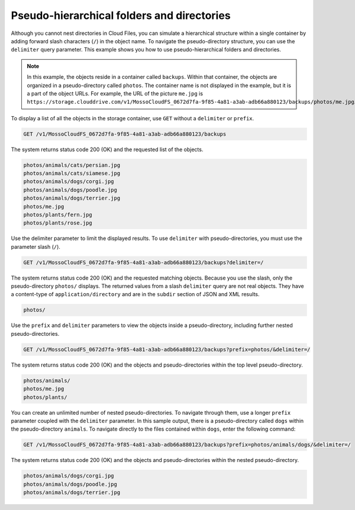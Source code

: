 .. _pseudo-dir:

===========================================
Pseudo-hierarchical folders and directories
===========================================

Although you cannot nest directories in Cloud Files, you
can simulate a hierarchical structure within a single container by
adding forward slash characters (``/``) in the object name. To navigate
the pseudo-directory structure, you can use the ``delimiter`` query
parameter. This example shows you how to use pseudo-hierarchical folders
and directories.

.. note::

   In this example, the objects reside in a container called ``backups``.
   Within that container, the objects are organized in a pseudo-directory
   called ``photos``. The container name is not displayed in the example,
   but it is a part of the object URLs. For example, the URL of the
   picture ``me.jpg`` is
   ``https://storage.clouddrive.com/v1/MossoCloudFS_0672d7fa-9f85-4a81-a3ab-adb66a880123/backups/photos/me.jpg``.

To display a list of all the objects in the storage container, use
``GET`` without a ``delimiter`` or ``prefix``.

.. code::

    GET /v1/MossoCloudFS_0672d7fa-9f85-4a81-a3ab-adb66a880123/backups

The system returns status code 200 (OK) and the requested list of the objects.

.. code::

    photos/animals/cats/persian.jpg
    photos/animals/cats/siamese.jpg
    photos/animals/dogs/corgi.jpg
    photos/animals/dogs/poodle.jpg
    photos/animals/dogs/terrier.jpg
    photos/me.jpg
    photos/plants/fern.jpg
    photos/plants/rose.jpg

Use the delimiter parameter to limit the displayed results. To use
``delimiter`` with pseudo-directories, you must use the parameter slash
(``/``).

.. code::

    GET /v1/MossoCloudFS_0672d7fa-9f85-4a81-a3ab-adb66a880123/backups?delimiter=/

The system returns status code 200 (OK) and
the requested matching objects. Because you use the slash, only the
pseudo-directory ``photos/`` displays. The returned values from a slash
``delimiter`` query are not real objects. They have a content-type of
``application/directory`` and are in the ``subdir`` section of JSON and
XML results.

.. code::

    photos/

Use the ``prefix`` and ``delimiter`` parameters to view the objects
inside a pseudo-directory, including further nested pseudo-directories.

.. code::

    GET /v1/MossoCloudFS_0672d7fa-9f85-4a81-a3ab-adb66a880123/backups?prefix=photos/&delimiter=/

The system returns status code 200 (OK) and the objects and pseudo-directories
within the top level pseudo-directory.

.. code::

    photos/animals/
    photos/me.jpg
    photos/plants/

You can create an unlimited number of nested pseudo-directories. To
navigate through them, use a longer ``prefix`` parameter coupled with
the ``delimiter`` parameter. In this sample output, there is a
pseudo-directory called ``dogs`` within the pseudo-directory
``animals``. To navigate directly to the files contained within
``dogs``, enter the following command:

.. code::

    GET /v1/MossoCloudFS_0672d7fa-9f85-4a81-a3ab-adb66a880123/backups?prefix=photos/animals/dogs/&delimiter=/

The system returns status code 200 (OK) and the objects and pseudo-directories
within the nested pseudo-directory.

.. code::

    photos/animals/dogs/corgi.jpg
    photos/animals/dogs/poodle.jpg
    photos/animals/dogs/terrier.jpg
